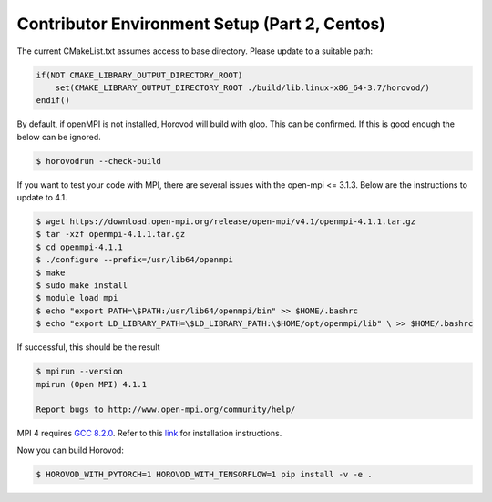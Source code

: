 Contributor Environment Setup (Part 2, Centos)
==============================================

The current CMakeList.txt assumes access to base directory. Please update to a suitable path:

.. code-block:: txt

    if(NOT CMAKE_LIBRARY_OUTPUT_DIRECTORY_ROOT)
        set(CMAKE_LIBRARY_OUTPUT_DIRECTORY_ROOT ./build/lib.linux-x86_64-3.7/horovod/)
    endif()

By default, if openMPI is not installed, Horovod will build with gloo. This can be confirmed. If this is good enough the below can be ignored.

.. code-block:: bash

    $ horovodrun --check-build

If you want to test your code with MPI, there are several issues with the open-mpi <= 3.1.3. Below are the instructions to update to 4.1.

.. code-block:: bash

    $ wget https://download.open-mpi.org/release/open-mpi/v4.1/openmpi-4.1.1.tar.gz
    $ tar -xzf openmpi-4.1.1.tar.gz
    $ cd openmpi-4.1.1
    $ ./configure --prefix=/usr/lib64/openmpi
    $ make
    $ sudo make install
    $ module load mpi
    $ echo "export PATH=\$PATH:/usr/lib64/openmpi/bin" >> $HOME/.bashrc
    $ echo "export LD_LIBRARY_PATH=\$LD_LIBRARY_PATH:\$HOME/opt/openmpi/lib" \ >> $HOME/.bashrc

If successful, this should be the result

.. code-block:: bash

    $ mpirun --version
    mpirun (Open MPI) 4.1.1

    Report bugs to http://www.open-mpi.org/community/help/

MPI 4 requires `GCC 8.2.0 <https://docs.hpc.shef.ac.uk/en/latest/sharc/software/parallel/openmpi-gcc.html>`__.
Refer to this `link <https://stackoverflow.com/questions/55345373/how-to-install-gcc-g-8-on-centos>`__ for installation instructions.

Now you can build Horovod:

.. code-block:: bash

    $ HOROVOD_WITH_PYTORCH=1 HOROVOD_WITH_TENSORFLOW=1 pip install -v -e .
